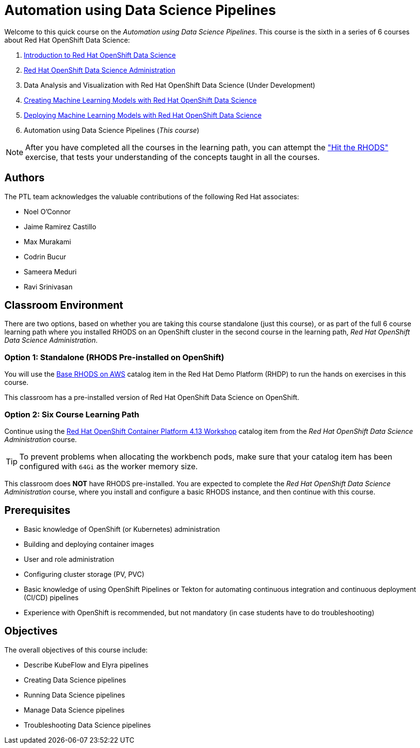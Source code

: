 = Automation using Data Science Pipelines
:navtitle: Home

Welcome to this quick course on the _Automation using Data Science Pipelines_.
This course is the sixth in a series of 6 courses about Red Hat OpenShift Data Science:

1. https://redhatquickcourses.github.io/rhods-intro[Introduction to Red Hat OpenShift Data Science]
2. https://redhatquickcourses.github.io/rhods-admin[Red Hat OpenShift Data Science Administration]
3. Data Analysis and Visualization with Red Hat OpenShift Data Science (Under Development)
4. https://redhatquickcourses.github.io/rhods-model[Creating Machine Learning Models with Red Hat OpenShift Data Science]
5. https://redhatquickcourses.github.io/rhods-deploy[Deploying Machine Learning Models with Red Hat OpenShift Data Science]
6. Automation using Data Science Pipelines (_This course_)

NOTE: After you have completed all the courses in the learning path, you can attempt the https://github.com/RedHatQuickCourses/rhods-qc-apps/tree/main/7.hands-on-lab["Hit the RHODS"] exercise, that tests your understanding of the concepts taught in all the courses.

== Authors

The PTL team acknowledges the valuable contributions of the following Red Hat associates:

* Noel O'Connor
* Jaime Ramirez Castillo
* Max Murakami
* Codrin Bucur
* Sameera Meduri
* Ravi Srinivasan

== Classroom Environment

There are two options, based on whether you are taking this course standalone (just this course), or as part of the full 6 course learning path where you installed RHODS on an OpenShift cluster in the second course in the learning path, _Red Hat OpenShift Data Science Administration_.

=== Option 1: Standalone (RHODS Pre-installed on OpenShift)

You will use the https://demo.redhat.com/catalog?search=openshift+data+science&item=babylon-catalog-prod%2Fsandboxes-gpte.ocp4-workshop-rhods-base-aws.prod[Base RHODS on AWS] catalog item in the Red Hat Demo Platform (RHDP) to run the hands on exercises in this course.

This classroom has a pre-installed version of Red Hat OpenShift Data Science on OpenShift. 

=== Option 2: Six Course Learning Path

Continue using the https://demo.redhat.com/catalog?search=Red+Hat+OpenShift+Container+Platform+4.13+Workshop&item=babylon-catalog-prod%2Fopenshift-cnv.ocp413-wksp-cnv.prod[Red Hat OpenShift Container Platform 4.13 Workshop] catalog item from the _Red Hat OpenShift Data Science Administration_ course.

[TIP]
====
To prevent problems when allocating the workbench pods, make sure that your catalog item has been configured with `64Gi` as the worker memory size.
====

This classroom does *NOT* have RHODS pre-installed. You are expected to complete the _Red Hat OpenShift Data Science Administration_ course, where you install and configure a basic RHODS instance, and then continue with this course.

== Prerequisites

* Basic knowledge of OpenShift (or Kubernetes) administration
* Building and deploying container images
* User and role administration
* Configuring cluster storage (PV, PVC)
* Basic knowledge of using OpenShift Pipelines or Tekton for automating continuous integration and continuous deployment (CI/CD) pipelines
* Experience with OpenShift is recommended, but not mandatory (in case students have to do troubleshooting)

== Objectives

The overall objectives of this course include:

* Describe KubeFlow and Elyra pipelines
* Creating Data Science pipelines
* Running Data Science pipelines
* Manage Data Science pipelines
* Troubleshooting Data Science pipelines
